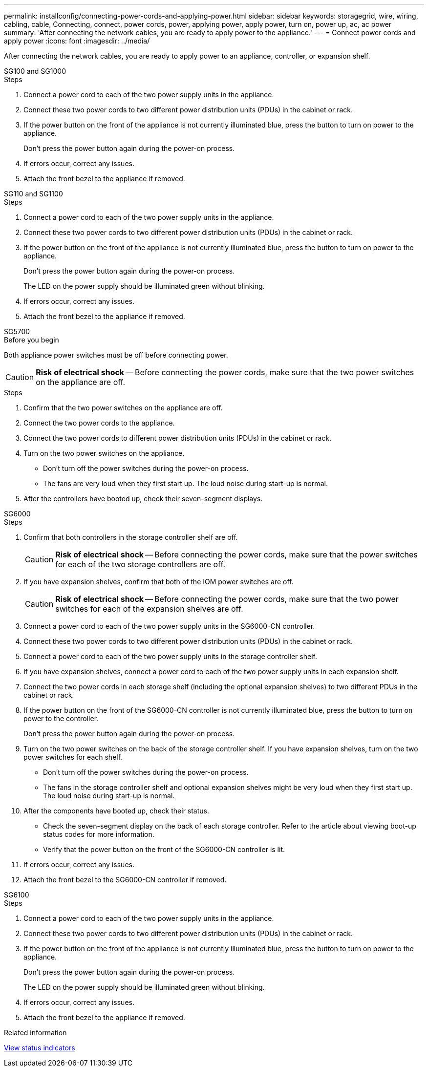 ---
permalink: installconfig/connecting-power-cords-and-applying-power.html
sidebar: sidebar
keywords: storagegrid, wire, wiring, cabling, cable, Connecting, connect, power cords, power, applying power, apply power, turn on, power up, ac, ac power 
summary: 'After connecting the network cables, you are ready to apply power to the appliance.'
---
= Connect power cords and apply power
:icons: font
:imagesdir: ../media/

[.lead]
After connecting the network cables, you are ready to apply power to an appliance, controller, or expansion shelf.

[role="tabbed-block"]
====

.SG100 and SG1000
--

.Steps

. Connect a power cord to each of the two power supply units in the appliance.
. Connect these two power cords to two different power distribution units (PDUs) in the cabinet or rack.
. If the power button on the front of the appliance is not currently illuminated blue, press the button to turn on power to the appliance.
+
Don't press the power button again during the power-on process.

. If errors occur, correct any issues.
. Attach the front bezel to the appliance if removed.

--

.SG110 and SG1100
--

.Steps

. Connect a power cord to each of the two power supply units in the appliance.
. Connect these two power cords to two different power distribution units (PDUs) in the cabinet or rack.
. If the power button on the front of the appliance is not currently illuminated blue, press the button to turn on power to the appliance.
+
Don't press the power button again during the power-on process.
+
The LED on the power supply should be illuminated green without blinking. 

. If errors occur, correct any issues.
. Attach the front bezel to the appliance if removed.

--

.SG5700
--

.Before you begin

Both appliance power switches must be off before connecting power.

CAUTION: *Risk of electrical shock* -- Before connecting the power cords, make sure that the two power switches on the appliance are off.

.Steps

. Confirm that the two power switches on the appliance are off.
. Connect the two power cords to the appliance.
. Connect the two power cords to different power distribution units (PDUs) in the cabinet or rack.
. Turn on the two power switches on the appliance.
 ** Don't turn off the power switches during the power-on process.
 ** The fans are very loud when they first start up. The loud noise during start-up is normal.
. After the controllers have booted up, check their seven-segment displays.

--

.SG6000
--

.Steps

. Confirm that both controllers in the storage controller shelf are off.
+
CAUTION: *Risk of electrical shock* -- Before connecting the power cords, make sure that the power switches for each of the two storage controllers are off.

. If you have expansion shelves, confirm that both of the IOM power switches are off.
+
CAUTION: *Risk of electrical shock* -- Before connecting the power cords, make sure that the two power switches for each of the expansion shelves are off.

. Connect a power cord to each of the two power supply units in the SG6000-CN controller.
. Connect these two power cords to two different power distribution units (PDUs) in the cabinet or rack.
. Connect a power cord to each of the two power supply units in the storage controller shelf.
. If you have expansion shelves, connect a power cord to each of the two power supply units in each expansion shelf.
. Connect the two power cords in each storage shelf (including the optional expansion shelves) to two different PDUs in the cabinet or rack.
. If the power button on the front of the SG6000-CN controller is not currently illuminated blue, press the button to turn on power to the controller.
+
Don't press the power button again during the power-on process.

. Turn on the two power switches on the back of the storage controller shelf. If you have expansion shelves, turn on the two power switches for each shelf.
 ** Don't turn off the power switches during the power-on process.
 ** The fans in the storage controller shelf and optional expansion shelves might be very loud when they first start up. The loud noise during start-up is normal.
. After the components have booted up, check their status.
 ** Check the seven-segment display on the back of each storage controller. Refer to the article about viewing boot-up status codes for more information.
 ** Verify that the power button on the front of the SG6000-CN controller is lit.
. If errors occur, correct any issues.
. Attach the front bezel to the SG6000-CN controller if removed.

--

.SG6100
--

.Steps

. Connect a power cord to each of the two power supply units in the appliance.
. Connect these two power cords to two different power distribution units (PDUs) in the cabinet or rack.
. If the power button on the front of the appliance is not currently illuminated blue, press the button to turn on power to the appliance.
+
Don't press the power button again during the power-on process.
+
The LED on the power supply should be illuminated green without blinking. 

. If errors occur, correct any issues.
. Attach the front bezel to the appliance if removed.

--

====

.Related information

link:viewing-status-indicators.html[View status indicators]